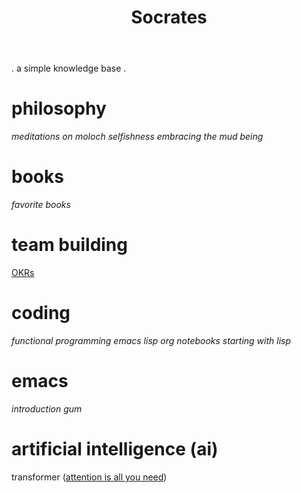 #+title: Socrates

 . a simple knowledge base .

* philosophy
[[~/repos/socrates/org/meditations-on-moloch.org][meditations on moloch]]
[[~/repos/socrates/org/selfishness.org][selfishness]]
[[~/repos/socrates/org/embracing-the-mud.org][embracing the mud]]
[[~/repos/socrates/org/being.org][being]]

* books
[[~/repos/socrates/org/favorite-books.org][favorite books]]

* team building
[[./OKRs.org][OKRs]]

* coding
[[~/repos/socrates/org/fp.org][functional programming]]
[[~/repos/socrates/org/elisp.org][emacs lisp]]
[[~/repos/socrates/org/jupyter.org][org notebooks]]
[[~/repos/socrates/org/starting-with-lisp.org][starting with lisp]]

* emacs
[[~/repos/socrates/org/introduction-to-emacs.org][introduction]]
[[~/repos/gum/gum.org][gum]]

* artificial intelligence (ai)
transformer ([[https://arxiv.org/abs/1706.03762][attention is all you need]])

